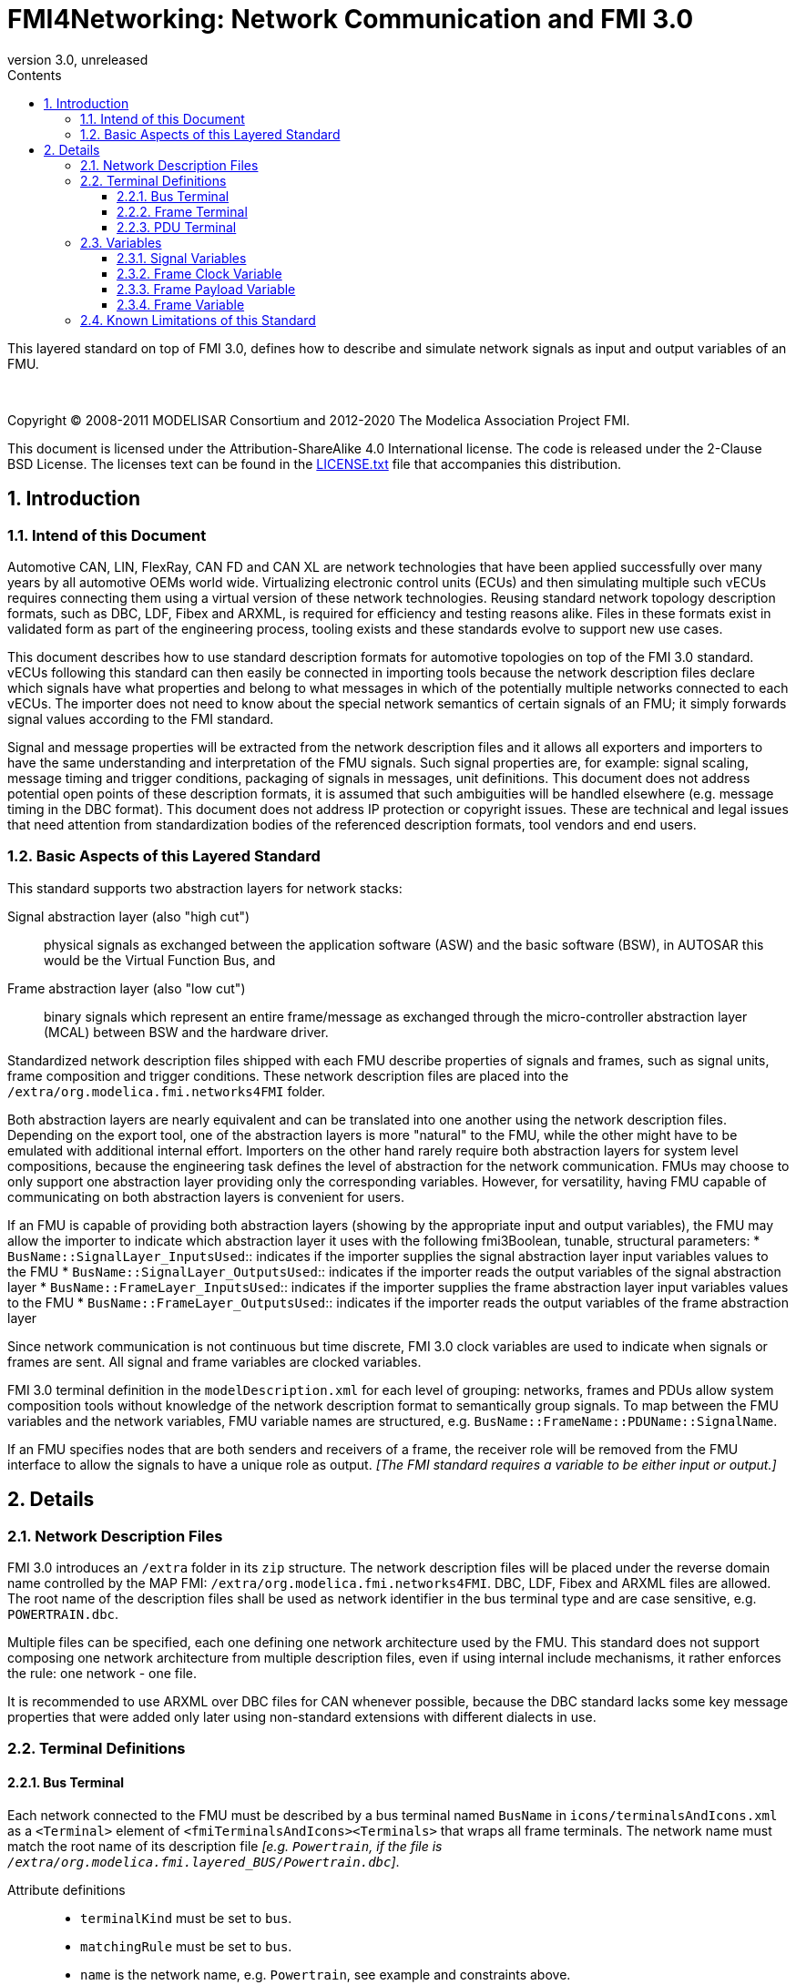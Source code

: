 = FMI4Networking: Network Communication and FMI 3.0
:sectnums:
:sectnumlevels: 5
:toc: left
:toc-title: Contents
:toclevels: 5
:xrefstyle: short
:docinfo: shared
:docinfodir: docs
:stylesheet: docs/fmi-spec.css
:stem: latexmath
:source-highlighter: highlightjs
:nofooter:
:favicon: images/favicon.ico
:revdate: unreleased
:revnumber: 3.0
:icons: font

This layered standard on top of FMI 3.0, defines how to describe and simulate network signals as input and output variables of an FMU.

{empty} +
{empty}

Copyright (C) 2008-2011 MODELISAR Consortium and 2012-2020 The Modelica Association Project FMI.

This document is licensed under the Attribution-ShareAlike 4.0 International license.
The code is released under the 2-Clause BSD License.
The licenses text can be found in the https://raw.githubusercontent.com/modelica/fmi-standard/master/LICENSE.txt[LICENSE.txt] file that accompanies this distribution.

{empty}

== Introduction

=== Intend of this Document

Automotive CAN, LIN, FlexRay, CAN FD and CAN XL are network technologies that have been applied successfully over many years by all automotive OEMs world wide.
Virtualizing electronic control units (ECUs) and then simulating multiple such vECUs requires connecting them using a virtual version of these network technologies.
Reusing standard network topology description formats, such as DBC, LDF, Fibex and ARXML, is required for efficiency and testing reasons alike.
Files in these formats exist in validated form as part of the engineering process, tooling exists and these standards evolve to support new use cases.

This document describes how to use standard description formats for automotive topologies on top of the FMI 3.0 standard.
vECUs following this standard can then easily be connected in importing tools because the network description files declare which signals have what properties and belong to what messages in which of the potentially multiple networks connected to each vECUs.
The importer does not need to know about the special network semantics of certain signals of an FMU; it simply forwards signal values according to the FMI standard.

Signal and message properties will be extracted from the network description files and it allows all exporters and importers to have the same understanding and interpretation of the FMU signals.
Such signal properties are, for example: signal scaling, message timing and trigger conditions, packaging of signals in messages, unit definitions.
This document does not address potential open points of these description formats, it is assumed that such ambiguities will be handled elsewhere (e.g. message timing in the DBC format).
This document does not address IP protection or copyright issues.
These are technical and legal issues that need attention from standardization bodies of the referenced description formats, tool vendors and end users.

=== Basic Aspects of this Layered Standard

This standard supports two abstraction layers for network stacks:

Signal abstraction layer (also "high cut"):: physical signals as exchanged between the application software (ASW) and the basic software (BSW), in AUTOSAR this would be the Virtual Function Bus, and

Frame abstraction layer (also "low cut"):: binary signals which represent an entire frame/message as exchanged through the micro-controller abstraction layer (MCAL) between BSW and the hardware driver.

Standardized network description files shipped with each FMU describe properties of signals and frames, such as signal units, frame composition and trigger conditions.
These network description files are placed into the `/extra/org.modelica.fmi.networks4FMI` folder.

Both abstraction layers are nearly equivalent and can be translated into one another using the network description files.
Depending on the export tool, one of the abstraction layers is more "natural" to the FMU, while the other might have to be emulated with additional internal effort.
Importers on the other hand rarely require both abstraction layers for system level compositions, because the engineering task defines the level of abstraction for the network communication.
FMUs may choose to only support one abstraction layer providing only the corresponding variables.
However, for versatility, having FMU capable of communicating on both abstraction layers is convenient for users.

If an FMU is capable of providing both abstraction layers (showing by the appropriate input and output variables), the FMU may allow the importer to indicate which abstraction layer it uses with the following fmi3Boolean, tunable, structural parameters:
 * `BusName::SignalLayer_InputsUsed`:: indicates if the importer supplies the signal abstraction layer input variables values to the FMU
 * `BusName::SignalLayer_OutputsUsed`:: indicates if the importer reads the output variables of the signal abstraction layer
 * `BusName::FrameLayer_InputsUsed`:: indicates if the importer supplies the frame abstraction layer input variables values to the FMU
 * `BusName::FrameLayer_OutputsUsed`:: indicates if the importer reads the output variables of the frame abstraction layer

Since network communication is not continuous but time discrete, FMI 3.0 clock variables are used to indicate when signals or frames are sent.
All signal and frame variables are clocked variables.

FMI 3.0 terminal definition in the `modelDescription.xml` for each level of grouping: networks, frames and PDUs allow system composition tools without knowledge of the network description format to semantically group signals.
To map between the FMU variables and the network variables, FMU variable names are structured, e.g. `BusName::FrameName::PDUName::SignalName`.

If an FMU specifies nodes that are both senders and receivers of a frame, the receiver role will be removed from the FMU interface to allow the signals to have a unique role as output.
_[The FMI standard requires a variable to be either input or output.]_

== Details

=== Network Description Files

FMI 3.0 introduces an `/extra` folder in its `zip` structure.
The network description files will be placed under the reverse domain name controlled by the MAP FMI: `/extra/org.modelica.fmi.networks4FMI`.
DBC, LDF, Fibex and ARXML files are allowed.
The root name of the description files shall be used as network identifier in the bus terminal type and are case sensitive, e.g. `POWERTRAIN.dbc`.

Multiple files can be specified, each one defining one network architecture used by the FMU.
This standard does not support composing one network architecture from multiple description files, even if using internal include mechanisms, it rather enforces the rule: one network - one file.

It is recommended to use ARXML over DBC files for CAN whenever possible, because the DBC standard lacks some key message properties that were added only later using non-standard extensions with different dialects in use.

=== Terminal Definitions

==== Bus Terminal

Each network connected to the FMU must be described by a bus terminal named `BusName` in `icons/terminalsAndIcons.xml` as a `<Terminal>` element of `<fmiTerminalsAndIcons><Terminals>` that wraps all frame terminals.
The network name must match the root name of its description file
_[e.g. `Powertrain`, if the file is `/extra/org.modelica.fmi.layered_BUS/Powertrain.dbc`]_.

// TODO: EXAMPLE here

Attribute definitions::
 * `terminalKind` must be set to `bus`.
 * `matchingRule` must be set to `bus`.
 * `name` is the network name, e.g. `Powertrain`, see example and constraints above.

Element definitions::
 * There must be no `<TerminalMemberVariable>` element.
 * There must be no `<TerminalStreamMemberVariable>` element.
 * There must be one `<Terminal>` element per network frame described in the description file.

Annotation element::
 * In the annotation elements, there will be an `<Annotation>` element defining which node or nodes of the network description file are wrapped inside the FMU.
If the combination of nodes specified for this FMU turns a message and its signals into both input and output because sending and receiving nodes are specified, only the sending (output) role will be defined in the FMU interface.
Receiving messages must then be handled internal to the FMU.

// TODO: how would that work in an annotation?

// TODO: do we need to define what the graphical representation looks like? Or should we not allow it?

==== Frame Terminal

Each frame listed in the description file must be an element of its corresponding network terminal (see `<Terminal>` element of bus terminal).

Attribute definitions::
 * `terminalKind` must be set to `frame`.
 * `matchingRule` must be set to `bus`.
 * `name` must match the frame name of the network description file in `/extra/org.modelica.fmi.layered_BUS`, prefixed with the network name and `::`.

Element definitions::
 * There must be no `<TerminalStreamMemberVariable>` element.
 * There must be no `<Terminal>` element.
 * There must be one `<TerminalMemberVariable>` per PDU of this frame.
 * There must be one `<TerminalMemberVariable>` for the clock referenced by all signals of this frame with their `clockReference` attribute (included via all PDU terminals, see below).
   This variable is named <<ClockVariable,`BusName::FrameName_CLOCK`>>.
 * Optionally, there can be an additional `<TerminalMemberVariable>` element referencing a variable of type `fmi3Binary` that contains the binary representation of the frame payload (only).
   This variable is named <<PayloadVariable,`BusName::FrameName_PAYLOAD`>>.
 * Furthermore, there can be an optional variable of type `fmi3Binary` that represents the entire frame.
   This variable is named <<FrameVariable,`BusName::FrameName_FRAME`>>.

For network types not natively referencing a "frame", like CAN, usually a trivial concept mapping exists, e.g. a CAN "message" is equivalent to a "frame" in the more general sense.

==== PDU Terminal

Each PDU listed in the description file must be an element of its corresponding frame terminal (see `<Terminal>` element of frame terminal).

Attribute definitions::
 * `terminalKind` must be set to `pdu`.
 * `matchingRule` must be set to `bus`.
 * `name` must match the PDU name of the network description file in `/extra/org.modelica.fmi.layered_BUS`, prefixed with the network name and `::`.
   If the network type or network description format does not allow for PDUs (CAN and LIN), a single, synthetic PDU with the same name as the frame it belongs to must be created.

Element definitions::
 * There must be no `<TerminalStreamMemberVariable>` element.
 * There must be no `<Terminal>` element.
 * There must be one `<TerminalMemberVariable>` per signal of this PDU.

All `<TerminalMemberVariables>` must have the same type of either input or output, including the clock.

=== Variables

==== Signal Variables

Each network signal must be listed as `<TerminalMemberVariable>` of its corresponding PDU terminal.

Attribute definitions::
 * `variableName` refers to the input or output variable name of the FMU and to enforce uniqueness is built as follows: `BusName::FrameName::PDUName::SignalName`.
 * `memberName` is the `SignalName` as given in the network description file.
 * `variableKind` is `signal_physical` for all variables that represent physical (numeric) variables.
   For variables of type `fmi3Binary` the `variableKind` is set to `signal_binary`.

In case multiplexed signals are present in a message: all signals are present, but only the active signal according to the multiplex switch signal contains a valid value, all inactive values must be ignored _[those values could even be outside their specified min-max range without fault]_.

==== Frame Clock Variable [[ClockVariable]]

// TODO check after clocks are fixed

In order to use FMU input and output variables as transport layer for networks, aperiodic clock variables are used.
Such a clock is activated by the sender to indicate the transmission of the corresponding frame.
Each frame `BusName::FrameName` has its own dedicated clock variable named `BusName::FrameName_CLOCK`.
All clocked variables triggered by this clock belonging to the same frame are then valid and can be read by the recipients of this frame.
The value of the clocked variable must be a frame counter modulus 1024.

_[Using a frame counter allows recipients to detect dropped messages._
_These clocks must be aperiodic clocks to allow for non-ideal network communication patterns.]_

==== Frame Payload Variable [[PayloadVariable]]

There can be an optional `fmi3Binary` variable representing the payload of the frame.
For a frame `BusName::FrameName` the name of the payload variable is `BusName::FrameName_PAYLOAD`.

If one output frame has such a binary representation of the frame payload, all output frames must have such a binary representation of their payload.
Any of the input frames may have such a binary representation of the frame payload as input variable.

==== Frame Variable [[FrameVariable]]

There can be an optional `fmi3Binary` variable representing the entire frame, from and including "Start of Frame" until and including "End of Frame".
For network frame `BusName::FrameName`, the name of the network-frame variable is `BusName::FrameName_FRAME`.

If one output frame has such a binary representation of the entire frame, all output frames must have such a binary representation of the frame.
Any of the input frames may have such a binary representation of the entire frame as input variable.

=== Known Limitations of this Standard

This layered standard maps several network protocols onto co-simulation variables as transport layer simulating in many ways an ideal network.
Such an ideal network differs from physical networks in the following ways:

 * Network frame arbitration: frames are sent on the wire according to network-specific priority rules.
   Here all message are transmitted at the same time without delay.

 * Network congestion/bandwidth: too many network frames sent for the bandwidth of the network.
   Here the network has infinite capacity.

 * Protocol functions of higher levels: i.e. CAN request for retransmit is a specific protocol function.
   Here such specialties must be handled by the first layer inside the FMU and require <<FrameVariable,binary frame variables>>.

 * Incoming buffer overflow: when an ECU receives more frames than its buffer can hold.
   Here the FMU will receive all frames, regardless of buffer size.

 * network transmission errors: electrical errors which cause failed frame transmission.
   Here no such transmission errors can occur, unless explicitly added into the simulation.
